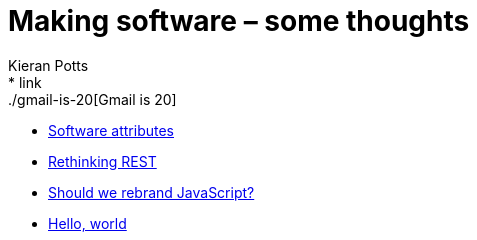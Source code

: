 = Making software – some thoughts
Kieran Potts
:description: Commentary on methods and tools for developing and maintaining \
  software systems.
:nofooter:
* link:./gmail-is-20[Gmail is 20]
* link:./software-attributes[Software attributes]
* link:./rethinking-rest[Rethinking REST]
* link:./rebranding-javascript[Should we rebrand JavaScript?]
* link:./hello-world[Hello, world]
